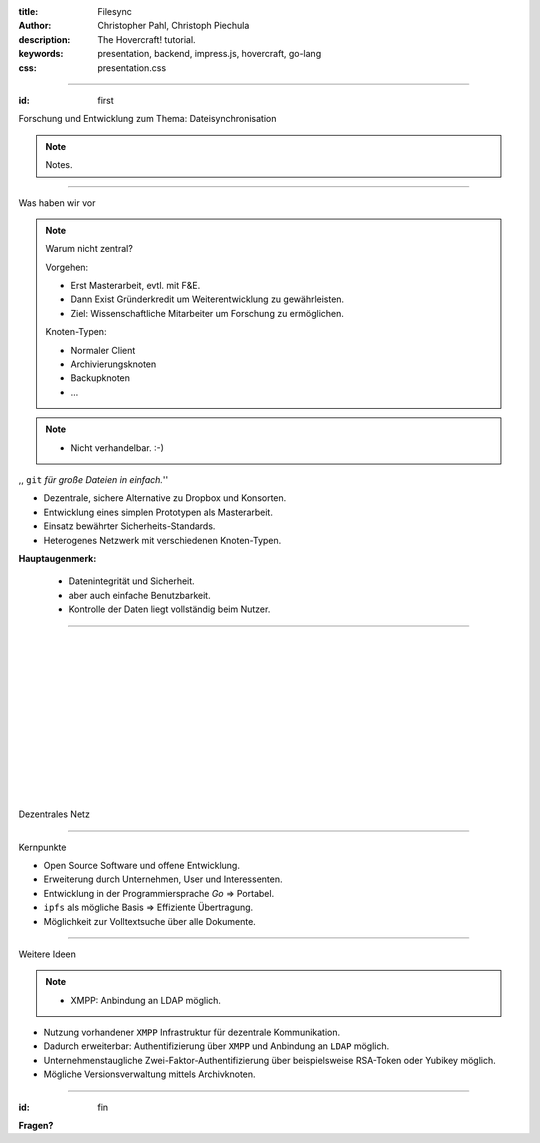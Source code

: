 :title: Filesync
:author: Christopher Pahl, Christoph Piechula
:description: The Hovercraft! tutorial.
:keywords: presentation, backend, impress.js, hovercraft, go-lang
:css: presentation.css

----

.. utility roles

.. role:: underline
    :class: underline

.. role:: blocky
   :class: blocky

.. role:: tiny
   :class: tiny

:id: first 

:tiny:`Forschung und Entwicklung zum Thema:`
Dateisynchronisation

.. image:: images/p2p.png
   :width: 40%
   :align: center

.. note::

   Notes.

----

:blocky:`Was haben wir vor`

.. note::

   Warum nicht zentral?

   Vorgehen: 
   
   - Erst Masterarbeit, evtl. mit F&E.
   - Dann Exist Gründerkredit um Weiterentwicklung zu gewährleisten.
   - Ziel: Wissenschaftliche Mitarbeiter um Forschung zu ermöglichen.

   Knoten-Typen:

   - Normaler Client
   - Archivierungsknoten
   - Backupknoten
   - ...
   
.. note::

    - Nicht verhandelbar. :-)

.. raw:: html

   <center>

,, ``git`` *für große Dateien in einfach.*''

.. raw:: html

   </center>

- Dezentrale, sichere Alternative zu Dropbox und Konsorten.
- Entwicklung eines simplen Prototypen als Masterarbeit.
- Einsatz bewährter Sicherheits-Standards.
- Heterogenes Netzwerk mit verschiedenen Knoten-Typen. 

**Hauptaugenmerk:**

  - Datenintegrität und Sicherheit.
  - aber auch einfache Benutzbarkeit.
  - Kontrolle der Daten liegt vollständig beim Nutzer.

----

|
|
|
|
|
|
|
|
|
|
|
|

:blocky:`Dezentrales Netz`

.. image:: images/network.png
   :width: 120%
   :align: center

----

:blocky:`Kernpunkte`

- Open Source Software und offene Entwicklung.
- Erweiterung durch Unternehmen, User und Interessenten.
- Entwicklung in der Programmiersprache `Go` ⇒  Portabel.
- ``ipfs`` als mögliche Basis ⇒ Effiziente Übertragung.
- Möglichkeit zur Volltextsuche über alle Dokumente.

.. image:: images/oss.png
   :width: 25%
   :align: center

.. image:: images/glenda.png
   :width: 25%
   :align: center


.. image:: images/ipfs.png
   :width: 25%
   :align: center

----

:blocky:`Weitere Ideen`

.. note::

    - XMPP: Anbindung an LDAP möglich. 

- Nutzung vorhandener ``XMPP`` Infrastruktur für dezentrale Kommunikation.
- Dadurch erweiterbar: Authentifizierung über ``XMPP`` und Anbindung an ``LDAP``
  möglich. 
- Unternehmenstaugliche Zwei-Faktor-Authentifizierung über beispielsweise
  RSA-Token oder Yubikey möglich.
- Mögliche Versionsverwaltung mittels Archivknoten.

.. image:: images/xmpp.png
   :width: 25%
   :align: center

.. image:: images/yubikey.png
   :width: 20%
   :align: center

.. image:: images/ldap.png
   :width: 20%
   :align: center

.. image:: images/vcs.png
   :width: 30%
   :align: center

---- 

:id: fin

**Fragen?**

